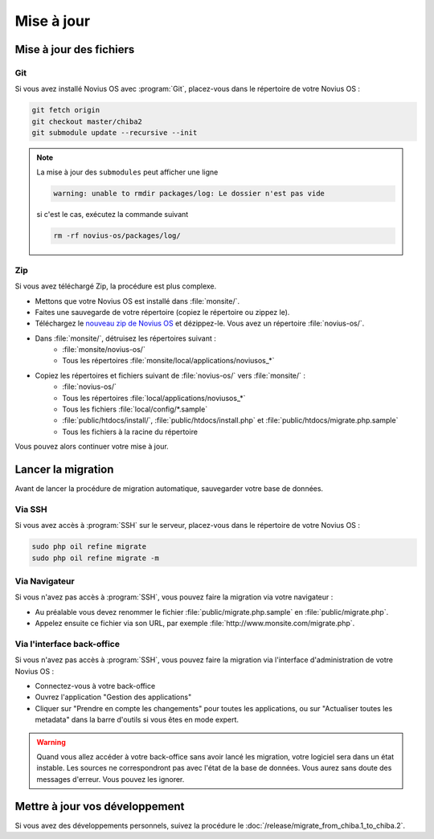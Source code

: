 Mise à jour
###########

Mise à jour des fichiers
************************

Git
====

Si vous avez installé Novius OS avec :program:`Git`, placez-vous dans le répertoire de votre Novius OS :

.. code-block:: bash

	git fetch origin
	git checkout master/chiba2
	git submodule update --recursive --init

.. note::

    La mise à jour des ``submodules`` peut afficher une ligne

    .. code-block:: bash

        warning: unable to rmdir packages/log: Le dossier n'est pas vide

    si c'est le cas, exécutez la commande suivant

    .. code-block:: bash

        rm -rf novius-os/packages/log/

Zip
====

Si vous avez téléchargé Zip, la procédure est plus complexe.

* Mettons que votre Novius OS est installé dans :file:`monsite/`.
* Faites une sauvegarde de votre répertoire (copiez le répertoire ou zippez le).
* Téléchargez le `nouveau zip de Novius OS <http://www.novius-os.org/download-novius-os-zip.html>`__ et dézippez-le.
  Vous avez un répertoire :file:`novius-os/`.
* Dans :file:`monsite/`, détruisez les répertoires suivant :
	* :file:`monsite/novius-os/`
	* Tous les répertoires :file:`monsite/local/applications/noviusos_*`

* Copiez les répertoires et fichiers suivant de :file:`novius-os/` vers :file:`monsite/` :
	* :file:`novius-os/`
	* Tous les répertoires :file:`local/applications/noviusos_*`
	* Tous les fichiers :file:`local/config/*.sample`
	* :file:`public/htdocs/install/`, :file:`public/htdocs/install.php` et :file:`public/htdocs/migrate.php.sample`
	* Tous les fichiers à la racine du répertoire

Vous pouvez alors continuer votre mise à jour.

Lancer la migration
*******************

Avant de lancer la procédure de migration automatique, sauvegarder votre base de données.

Via SSH
=======

Si vous avez accès à :program:`SSH` sur le serveur, placez-vous dans le répertoire de votre Novius OS :

.. code-block:: bash

	sudo php oil refine migrate
	sudo php oil refine migrate -m

Via Navigateur
==============

Si vous n'avez pas accès à :program:`SSH`, vous pouvez faire la migration via votre navigateur :

* Au préalable vous devez renommer le fichier :file:`public/migrate.php.sample` en :file:`public/migrate.php`.
* Appelez ensuite ce fichier via son URL, par exemple :file:`http://www.monsite.com/migrate.php`.

Via l'interface back-office
===========================

Si vous n'avez pas accès à :program:`SSH`, vous pouvez faire la migration via l'interface d'administration de votre Novius OS :

* Connectez-vous à votre back-office
* Ouvrez l'application "Gestion des applications"
* Cliquer sur "Prendre en compte les changements" pour toutes les applications, ou sur "Actualiser toutes les metadata" dans la barre d'outils si vous êtes en mode expert.

.. warning::

    Quand vous allez accéder à votre back-office sans avoir lancé les migration, votre logiciel sera dans un état instable.
    Les sources ne correspondront pas avec l'état de la base de données. Vous aurez sans doute des messages d'erreur.
    Vous pouvez les ignorer.

Mettre à jour vos développement
*******************************

Si vous avez des développements personnels, suivez la procédure le :doc:`/release/migrate_from_chiba.1_to_chiba.2`.


